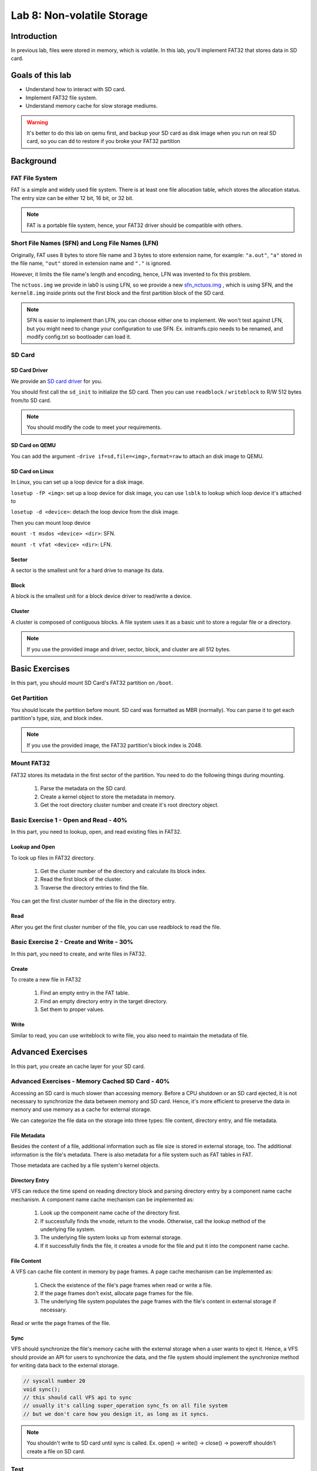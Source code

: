 ===========================
Lab 8: Non-volatile Storage
===========================

############
Introduction
############

In previous lab, files were stored in memory, which is volatile. 
In this lab, you'll implement FAT32 that stores data in SD card.

#################
Goals of this lab
#################

* Understand how to interact with SD card. 
* Implement FAT32 file system.
* Understand memory cache for slow storage mediums.

.. warning::

  It's better to do this lab on qemu first, and backup your SD card as disk image when you run on real SD card, 
  so you can ``dd`` to restore if you broke your FAT32 partition

##########
Background
##########

FAT File System
===============

FAT is a simple and widely used file system.
There is at least one file allocation table, which stores the allocation status.
The entry size can be either 12 bit, 16 bit, or 32 bit.

.. note::

  FAT is a portable file system, hence, your FAT32 driver should be compatible with others. 

Short File Names (SFN) and Long File Names (LFN)
================================================

Originally, FAT uses 8 bytes to store file name and 3 bytes to store extension name, 
for example: ``"a.out"``, ``"a"`` stored in the file name, ``"out"`` stored in extension name and ``"."`` is ignored.

However, it limits the file name's length and encoding, hence, LFN was invented to fix this problem.

The ``nctuos.img`` we provide in lab0 is using LFN, 
so we provide a new `sfn_nctuos.img <https://github.com/GrassLab/osdi/raw/master/supplement/sfn_nctuos.img>`_ ,
which is using SFN, and the ``kernel8.img`` inside prints out the first block 
and the first partition block of the SD card.

.. note::
  SFN is easier to implement than LFN, you can choose either one to implement.   
  We won't test against LFN, but you might need to change your configuration to use SFN.   
  Ex. initramfs.cpio needs to be renamed, and modify config.txt so bootloader can load it.   

SD Card
=======

SD Card Driver
--------------

We provide an `SD card driver <https://github.com/GrassLab/osdi/raw/master/supplement/sdhost.c>`_ for you.

You should first call the ``sd_init`` to initialize the SD card.
Then you can use ``readblock`` / ``writeblock`` to R/W 512 bytes from/to SD card.

.. note::
  You should modify the code to meet your requirements.

SD Card on QEMU
---------------

You can add the argument ``-drive if=sd,file=<img>,format=raw`` to attach an disk image to QEMU.

SD Card on Linux
----------------

In Linux, you can set up a loop device for a disk image.

``losetup -fP <img>``: set up a loop device for disk image, 
you can use ``lsblk`` to lookup which loop device it's attached to

``losetup -d <device>``: detach the loop device from the disk image.

Then you can mount loop device

``mount -t msdos <device> <dir>``: SFN.

``mount -t vfat <device> <dir>``: LFN.

Sector
-------

A sector is the smallest unit for a hard drive to manage its data.

Block
------

A block is the smallest unit for a block device driver to read/write a device.

Cluster
--------

A cluster is composed of contiguous blocks.
A file system uses it as a basic unit to store a regular file or a directory.

.. note::
  
  If you use the provided image and driver, sector, block, and cluster are all 512 bytes.

###############
Basic Exercises
###############

In this part, you should mount SD Card's FAT32 partition on ``/boot``.

Get Partition
=============

You should locate the partition before mount.
SD card was formatted as MBR (normally).
You can parse it to get each partition's type, size, and block index.

.. note::

  If you use the provided image, the FAT32 partition's block index is 2048.

Mount FAT32
===========

FAT32 stores its metadata in the first sector of the partition.
You need to do the following things during mounting.

  1. Parse the metadata on the SD card.
  2. Create a kernel object to store the metadata in memory.
  3. Get the root directory cluster number and create it's root directory object.

Basic Exercise 1 - Open and Read - 40%
========================================

In this part, you need to lookup, open, and read existing files in FAT32.

Lookup and Open
----------------

To look up files in FAT32 directory.

  1. Get the cluster number of the directory and calculate its block index.
  2. Read the first block of the cluster.
  3. Traverse the directory entries to find the file.

You can get the first cluster number of the file in the directory entry.

Read
-----

After you get the first cluster number of the file, you can use readblock to read the file.

Basic Exercise 2 - Create and Write - 30%
=========================================

In this part, you need to create, and write files in FAT32.

Create
-------

To create a new file in FAT32

  1. Find an empty entry in the FAT table.
  2. Find an empty directory entry in the target directory.
  3. Set them to proper values.

Write
------

Similar to read, you can use writeblock to write file, you also need to maintain the metadata of file.

##################
Advanced Exercises
##################

In this part, you create an cache layer for your SD card.

Advanced Exercises - Memory Cached SD Card - 40%
================================================

Accessing an SD card is much slower than accessing memory. 
Before a CPU shutdown or an SD card ejected, it is not necessary to synchronize the data between memory and SD card. 
Hence, it's more efficient to preserve the data in memory and use memory as a cache for external storage.

We can categorize the file data on the storage into three types: file content, directory entry, and file metadata.

File Metadata
-------------

Besides the content of a file, additional information such as file size is stored in external storage, too. 
The additional information is the file's metadata. There is also metadata for a file system such as FAT tables in FAT.

Those metadata are cached by a file system's kernel objects.


Directory Entry
---------------

VFS can reduce the time spend on reading directory block and parsing directory entry by a component name cache mechanism. 
A component name cache mechanism can be implemented as:

  1. Look up the component name cache of the directory first.
  2. If successfully finds the vnode, return to the vnode. Otherwise, call the lookup method of the underlying file system.
  3. The underlying file system looks up from external storage.
  4. If it successfully finds the file, it creates a vnode for the file and put it into the component name cache.


File Content
------------

A VFS can cache file content in memory by page frames. A page cache mechanism can be implemented as:

  1. Check the existence of the file's page frames when read or write a file.
  2. If the page frames don't exist, allocate page frames for the file.
  3. The underlying file system populates the page frames with the file's content in external storage if necessary.

Read or write the page frames of the file.


Sync
-----

VFS should synchronize the file's memory cache with the external storage when a user wants to eject it. 
Hence, a VFS should provide an API for users to synchronize the data, and the file system should implement 
the synchronize method for writing data back to the external storage.

.. code:: c

  // syscall number 20
  void sync();
  // this should call VFS api to sync
  // usually it's calling super_operation sync_fs on all file system
  // but we don't care how you design it, as long as it syncs.

.. note::

  You shouldn't write to SD card until sync is called.
  Ex. open() -> write() -> close() -> poweroff   
  shouldn't create a file on SD card.

Test
====

TBD


